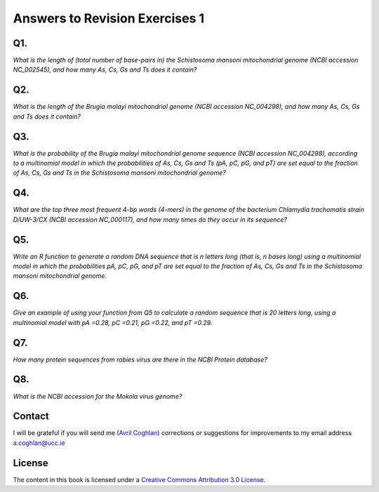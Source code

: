 Answers to Revision Exercises 1
===============================   

Q1. 
---
*What is the length of (total number of base-pairs in) the Schistosoma mansoni mitochondrial genome
(NCBI accession NC\_002545), and how many As, Cs, Gs and Ts does it contain?*

Q2. 
---
*What is the length of the Brugia malayi mitochondrial genome (NCBI accession NC\_004298),
and how many As, Cs, Gs and Ts does it contain?*

Q3.
---
*What is the probability of the Brugia malayi mitochondrial genome sequence (NCBI accession NC\_004298), 
according to a multinomial model in which the probabilities of As, Cs, Gs and Ts (pA, pC, pG, and pT) 
are set equal to the fraction of As, Cs, Gs and Ts in the Schistosoma mansoni mitochondrial genome?*

Q4.
---
*What are the top three most frequent 4-bp words (4-mers) in the genome of the
bacterium Chlamydia trachomatis strain D/UW-3/CX (NCBI accession NC\_000117), and
how many times do they occur in its sequence?*

Q5.
---
*Write an R function to generate a random DNA sequence that is n letters long (that is, 
n bases long) using a multinomial model in which the probabilities pA, pC, pG, 
and pT are set equal to the fraction of As, Cs, Gs and Ts in the Schistosoma mansoni
mitochondrial genome.*

Q6.
---
*Give an example of using your function from Q5 to calculate a random sequence that is 20 letters 
long, using a multinomial model with pA =0.28, pC =0.21, pG =0.22, and pT =0.29.*

Q7.
---
*How many protein sequences from rabies virus are there in the NCBI Protein database?*

Q8.
---
*What is the NCBI accession for the Mokola virus genome?*

Contact
-------

I will be grateful if you will send me (`Avril Coghlan <http://www.ucc.ie/microbio/avrilcoghlan/>`_) corrections or suggestions for improvements to
my email address a.coghlan@ucc.ie 

License
-------

The content in this book is licensed under a `Creative Commons Attribution 3.0 License
<http://creativecommons.org/licenses/by/3.0/>`_.

.. |image0| image:: ../_static/A2_image0.png
.. |image1| image:: ../_static/A2_image1.png
.. |image2| image:: ../_static/A2_image2.png
.. |image3| image:: ../_static/A2_image3.png
.. |image4| image:: ../_static/A2_image4.png
.. |image5| image:: ../_static/A2_image5.png
.. |image6| image:: ../_static/A2_image6.png

